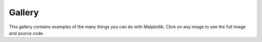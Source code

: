 .. _examples-index:

.. _gallery:

=======
Gallery
=======

This gallery contains examples of the many things you can do with
Matplotlib. Click on any image to see the full image and source code.
